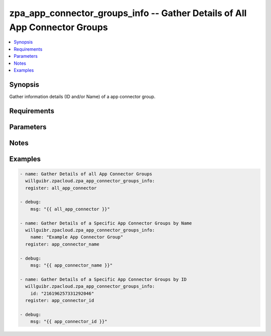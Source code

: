 .. _zpa_app_connector_groups_info_module:


zpa_app_connector_groups_info -- Gather Details of All App Connector Groups
========================================================================

.. contents::
   :local:
   :depth: 1


Synopsis
--------

Gather information details (ID and/or Name) of a app connector group.

Requirements
------------

Parameters
----------

Notes
-----

.. note::


Examples
--------

.. code-block:: yaml+jinja

    - name: Gather Details of all App Connector Groups
      willguibr.zpacloud.zpa_app_connector_groups_info:
      register: all_app_connector

    - debug:
        msg: "{{ all_app_connector }}"

    - name: Gather Details of a Specific App Connector Groups by Name
      willguibr.zpacloud.zpa_app_connector_groups_info:
        name: "Example App Connector Group"
      register: app_connector_name

    - debug:
        msg: "{{ app_connector_name }}"

    - name: Gather Details of a Specific App Connector Groups by ID
      willguibr.zpacloud.zpa_app_connector_groups_info:
        id: "216196257331292046"
      register: app_connector_id

    - debug:
        msg: "{{ app_connector_id }}"